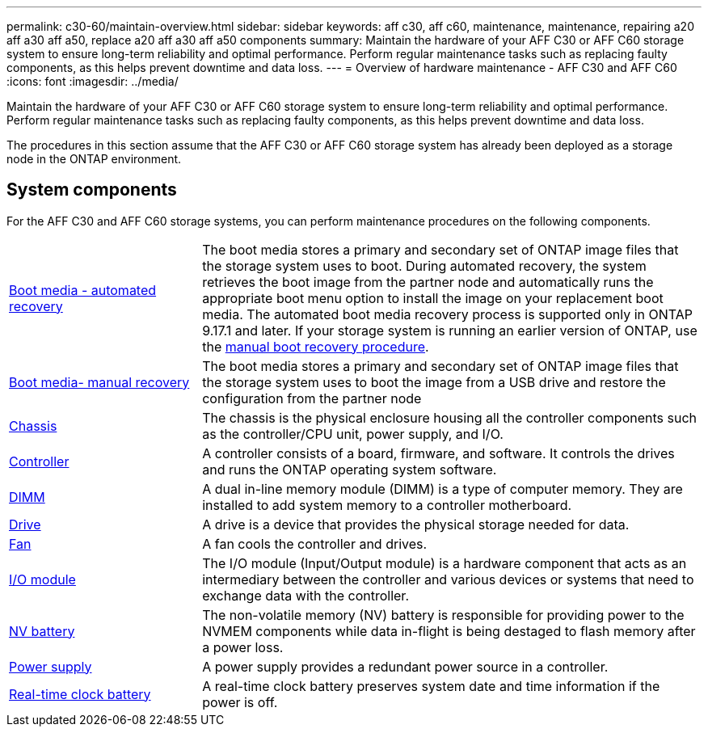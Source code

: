 ---
permalink: c30-60/maintain-overview.html
sidebar: sidebar
keywords: aff c30, aff c60, maintenance, maintenance, repairing a20 aff a30 aff a50, replace a20 aff a30 aff a50 components
summary: Maintain the hardware of your AFF C30 or AFF C60 storage system to ensure long-term reliability and optimal performance. Perform regular maintenance tasks such as replacing faulty components, as this helps prevent downtime and data loss.
---
= Overview of hardware maintenance -  AFF C30 and AFF C60
:icons: font
:imagesdir: ../media/

[.lead]
Maintain the hardware of your AFF C30 or AFF C60 storage system to ensure long-term reliability and optimal performance. Perform regular maintenance tasks such as replacing faulty components, as this helps prevent downtime and data loss.

The procedures in this section assume that the AFF C30 or AFF C60 storage system has already been deployed as a storage node in the ONTAP environment.

== System components
For the AFF C30 and AFF C60 storage systems, you can perform maintenance procedures on the following components.

[%rotate, grid="none", frame="none", cols="25,65"]

|===

a| link:bootmedia-replace-workflow-bmr.html[Boot media - automated recovery]

a|The boot media stores a primary and secondary set of ONTAP image files that the storage system uses to boot. During automated recovery, the system retrieves the boot image from the partner node and automatically runs the appropriate boot menu option to install the image on your replacement boot media. The automated boot media recovery process is supported only in ONTAP 9.17.1 and later. If your storage system is running an earlier version of ONTAP, use the link:bootmedia-replace-workflow.html[manual boot recovery procedure].

a| link:bootmedia-replace-workflow.html[Boot media- manual recovery]

a| The boot media stores a primary and secondary set of ONTAP image files that the storage system uses to boot the image from a USB drive and restore the configuration from the partner node

a| link:chassis-replace-workflow.html[Chassis]

a| The chassis is the physical enclosure housing all the controller components such as the controller/CPU unit, power supply, and I/O.

a| link:controller-replace-workflow.html[Controller]

a| A controller consists of a board, firmware, and software. It controls the drives and runs the ONTAP operating system software.

a| link:dimm-replace.html[DIMM]

a| A dual in-line memory module (DIMM) is a type of computer memory. They are installed to add system memory to a controller motherboard.

a| link:drive-replace.html[Drive]

a| A drive is a device that provides the physical storage needed for data.

a| link:fan-replace.html[Fan]

a| A fan cools the controller and drives.

a| link:io-module-overview.html[I/O module]

a| The I/O module (Input/Output module) is a hardware component that acts as an intermediary between the controller and various devices or systems that need to exchange data with the controller.

a| link:nvdimm-battery-replace.html[NV battery]

a| The non-volatile memory (NV) battery is responsible for providing power to the NVMEM components while data in-flight is being destaged to flash memory after a power loss.


a| link:power-supply-replace.html[Power supply]

a| A power supply provides a redundant power source in a controller.

a| link:rtc-battery-replace.html[Real-time clock battery]

a| A real-time clock battery preserves system date and time information if the power is off.
|===
